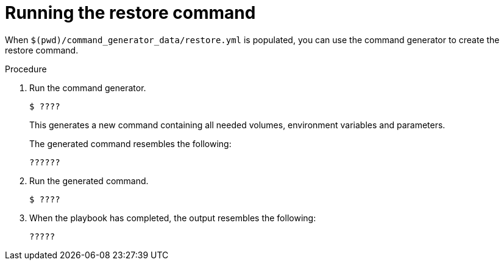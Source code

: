 [id="proc-smazure-run-restore-command"]

= Running the restore command

When `$(pwd)/command_generator_data/restore.yml` is populated, you can use the command generator to create the restore command.

.Procedure
. Run the command generator.
+
[literal, options="nowrap" subs="+attributes"]
----
$ ????
----
+
This generates a new command containing all needed volumes, environment variables and parameters.
+
The generated command resembles the following:
+
[literal, options="nowrap" subs="+attributes"]
----
??????
----
. Run the generated command.
+
[literal, options="nowrap" subs="+attributes"]
----
$ ????
----
. When the playbook has completed, the output resembles the following:
+
[literal, options="nowrap" subs="+attributes"]
----
?????
----

